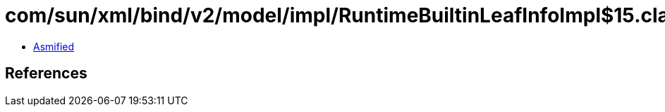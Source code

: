 = com/sun/xml/bind/v2/model/impl/RuntimeBuiltinLeafInfoImpl$15.class

 - link:RuntimeBuiltinLeafInfoImpl$15-asmified.java[Asmified]

== References

